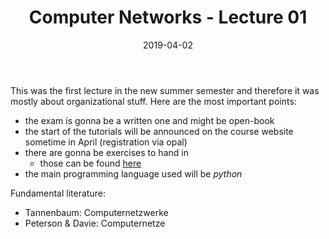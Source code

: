 #+TITLE: Computer Networks - Lecture 01
#+DATE: 2019-04-02
#+HUGO_TAGS: uni computer-networks
#+HUGO_BASE_DIR: ../../../
#+HUGO_SECTION: uni/cn
#+HUGO_DRAFT: false
#+HUGO_AUTO_SET_LASTMOD: true

This was the first lecture in the new summer semester and therefore it was mostly about organizational stuff. Here are the most important points:
- the exam is gonna be a written one and might be open-book
- the start of the tutorials will be announced on the course website sometime in April (registration via opal)
- there are gonna be exercises to hand in
  - those can be found [[https://bildungsportal.sachsen.de/opal/auth/RepositoryEntry/19957678087/CourseNode/86516925533323][here]]
- the main programming language used will be /python/

Fundamental literature:
- Tannenbaum: Computernetzwerke
- Peterson & Davie: Computernetze
